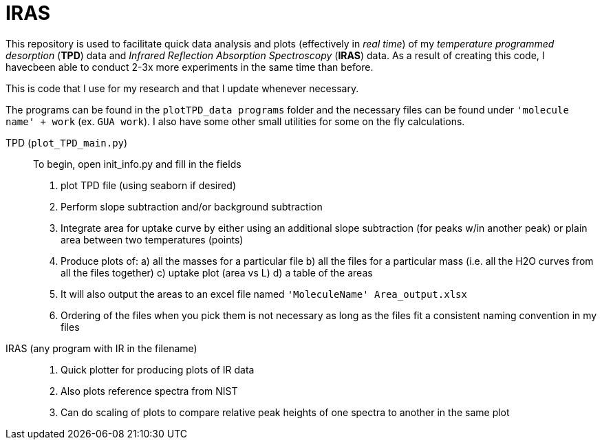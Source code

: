 = IRAS

This repository is used to facilitate quick data analysis and plots (effectively in _real time_) of my _temperature
programmed desorption_ (*TPD*) data and _Infrared Reflection Absorption Spectroscopy_ (*IRAS*) data. As a result of
creating this code, I havecbeen able to conduct 2-3x more experiments in the same time than before.

This is code that I use for my research and that I update whenever necessary.

The programs can be found in the `plotTPD_data programs` folder and the necessary files can be found under `'molecule
name' + work` (ex. `GUA work`). I also have some other small utilities for some on the fly calculations.

TPD (`plot_TPD_main.py`)::
To begin, open init_info.py and fill in the fields
. plot TPD file (using seaborn if desired)
. Perform slope subtraction and/or background subtraction
. Integrate area for uptake curve by either using an additional slope subtraction (for peaks w/in another peak) or
plain area between two temperatures (points)
. Produce plots of:
    a) all  the masses for a particular file
    b) all the files for a particular mass (i.e. all the H2O curves from all the files together)
    c) uptake plot (area vs L)
    d) a table of the areas
. It will also output the areas to an excel file named `'MoleculeName' Area_output.xlsx`
. Ordering of the files when you pick them is not necessary as long as the files fit a consistent naming convention in
my files

IRAS (any program with IR in the filename) ::

. Quick plotter for producing plots of IR data
. Also plots reference spectra from NIST
. Can do scaling of plots to compare relative peak heights of one spectra to another in the same plot

